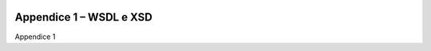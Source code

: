 ﻿
|AGID_logo_carta_intestata-02.png|

.. _APPENDICE-1:

Appendice 1 – WSDL e XSD
========================

Appendice 1


.. |AGID_logo_carta_intestata-02.png| image:: media/header.png
   :width: 5.90551in
   :height: 1.30277in
